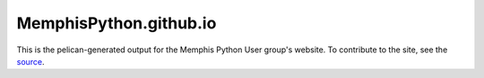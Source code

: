MemphisPython.github.io
=======================

This is the pelican-generated output for the Memphis Python User group's
website. To contribute to the site, see the source_.

.. _`source`: https://github.com/MemphisPython/mempy.org
